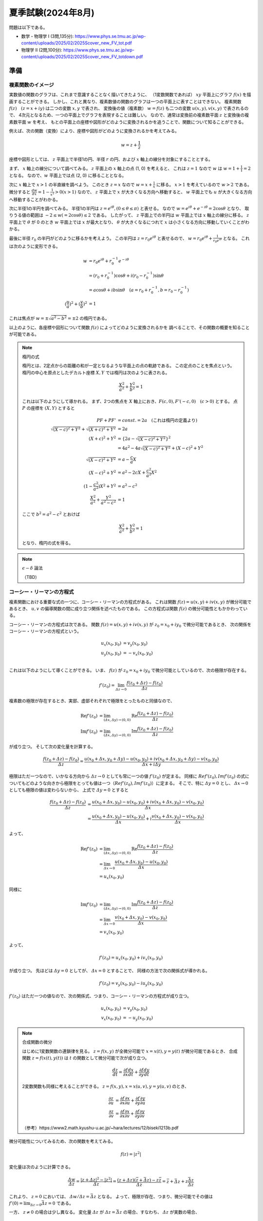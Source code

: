 ===============================================
夏季試験(2024年8月)
===============================================

問題は以下である。

* 数学・物理学 I (3問,135分): https://www.phys.se.tmu.ac.jp/wp-content/uploads/2025/02/2025Scover_new_FV_tot.pdf
* 物理学 II (2問,100分): https://www.phys.se.tmu.ac.jp/wp-content/uploads/2025/02/2025Scover_new_FV_totdown.pdf


準備
===============================================

複素関数のイメージ
------------------------------------

実数値の関数のグラフは、これまで意識することなく描いてきたように、
（1変数関数であれば） :math:`xy` 平面上にグラフ :math:`f(x)` を描画することができる。
しかし、これと異なり、複素数値の関数のグラフは一つの平面上に表すことはできない。
複素関数 :math:`f(z) \quad (z = x + iy)` は二つの変数 :math:`x, y` で表され、
変換後の値（複素数） :math:`w = f(z)` も二つの変数 :math:`u(x, y), v(x, y)` で表されるので、
4次元となるため、一つの平面上でグラフを表現することは難しい。
なので、通常は変換前の複素数平面 :math:`z` と変換後の複素数平面 :math:`w` を考え、
もとの平面上の座標や図形がどのように変換されるかを追うことで、関数について知ることができる。

例えば、次の関数（変換）により、座標や図形がどのように変換されるかを考えてみる。

.. math::
    w = z + \frac{1}{z}

座標や図形としては、 :math:`z` 平面上で半径1の円、半径 :math:`r` の円、および :math:`x` 軸上の線分を対象にすることとする。

まず、 :math:`x` 軸上の線分について調べてみる。
:math:`z` 平面上の :math:`x` 軸上の点 (1, 0) を考えると、
これは :math:`z = 1` なので :math:`w` は :math:`w = 1 + \frac{1}{1} = 2` となる。
なので、:math:`w` 平面上では点 (2, 0) に移ることとなる。

次に :math:`x` 軸上で :math:`x > 1` の半直線を調べよう。
このとき :math:`z = x` なので :math:`w = x + \frac{1}{x}` に移る。
:math:`x > 1` を考えているので :math:`w > 2` である。
微分すると :math:`\frac{dw}{dx} = 1 - \frac{1}{x^2} > 0 (x > 1)` なので、
:math:`z` 平面上で :math:`x` が大きくなる方向へ移動すると、
:math:`w` 平面上でも :math:`u` が大きくなる方向へ移動することがわかる。

次に半径1の半円を調べてみる。
半径1の半円は :math:`z = e^{i \theta}, (0 \leq \theta \leq \pi)` と表せる。
なので :math:`w = e^{i \theta} + e^{-i \theta} = 2 \cos \theta` となり、
取りうる値の範囲は :math:`-2 \leq w(= 2 \cos \theta) \leq 2` である。
したがって、 :math:`z` 平面上での半円は :math:`w` 平面上では :math:`x` 軸上の線分に移る。
:math:`z` 平面上で :math:`\theta` が 0 のとき :math:`w` 平面上では :math:`x` が最大となり、
:math:`\theta` が大きくなるにつれて :math:`x` は小さくなる方向に移動していくことがわかる。

最後に半径 :math:`r_0` の半円がどのように移るかを考えよう。
この半円は :math:`z = r_0 e^{i \theta}` と表せるので、
:math:`w = r_0 e^{i \theta} + \frac{1}{r_0 e^{i \theta}}` となる。
これは次のように変形できる。

.. math::
    w &= r_0 e^{i \theta} + r_0^{-1} e^{-i \theta} \\
      &= (r_0 + r_0^{-1}) \cos \theta + i(r_0 - r_0^{-1}) \sin \theta \\
      &= a \cos \theta + i b \sin \theta \quad (a = r_0 + r_0^{-1}, b = r_0 - r_0^{-1}) \\
    (\frac{u}{a})^2 + (\frac{v}{b})^2 &= 1

これは焦点が :math:`w = \pm \sqrt{a^2 - b^2} = \pm 2` の楕円である。

以上のように、各座標や図形について関数 :math:`f(z)` によってどのように変換されるかを
調べることで、その関数の概要を知ることが可能である。

.. note:: 楕円の式
    
    楕円とは、2定点からの距離の和が一定となるような平面上の点の軌跡である。
    この定点のことを焦点という。
    楕円の中心を原点としたデカルト座標 :math:`X, Y` では楕円は次のように表される。

    .. math::
        \frac{X^2}{a^2} + \frac{Y^2}{b^2} = 1
    
    これは以下のようにして導かれる。
    まず、2つの焦点を :math:`X` 軸上におき、:math:`F(c, 0), F'(-c, 0) \quad (c > 0)` とする。
    点 :math:`P` の座標を :math:`(X, Y)` とすると

    .. math::
        PF + PF' &= const. = 2a \quad (\text{これは楕円の定義より}) \\
        \sqrt{(X -c)^2 + Y^2} + \sqrt{(X + c)^2 + Y^2} &= 2a \\
        (X + c)^2 + Y^2 &= \{2a - \sqrt{(X - c)^2 + Y^2}\}^2 \\
        &= 4a^2 -4a \sqrt{(X - c)^2 + Y^2} + (X - c)^2 + Y^2 \\
        \sqrt{(X - c)^2 + Y^2} &= a - \frac{c}{a} X \\
        (X - c)^2 + Y^2 &= a^2 -2cX + \frac{c^2}{a^2} X^2 \\
        (1 - \frac{c^2}{a^2}) X^2 + Y^2 &= a^2 - c^2 \\
        \frac{X^2}{a^2} + \frac{Y^2}{a^2 - c^2} &= 1
    
    ここで :math:`b^2 = a^2 - c^2` とおけば

    .. math::
        \frac{X^2}{a^2} + \frac{Y^2}{b^2} = 1
    
    となり、楕円の式を得る。


.. note:: :math:`\epsilon - \delta` 論法

    （TBD）


コーシー・リーマンの方程式
------------------------------------

複素関数における重要な式の一つに、コーシー・リーマンの方程式がある。
これは関数 :math:`f(z) = u(x, y) + iv(x, y)` が微分可能であるとき、
:math:`u, v` の偏導関数の間に成り立つ関係を述べたものである。
この方程式は関数 :math:`f(z)` の微分可能性ともかかわっている。

コーシー・リーマンの方程式は次である。
関数 :math:`f(z) = u(x, y) + iv(x, y)` が :math:`z_0 = x_0 + iy_0` で微分可能であるとき、
次の関係をコーシー・リーマンの方程式という。

.. math::
    u_x (x_0, y_0) &= v_y (x_0, y_0) \\
    u_y (x_0, y_0) &= -v_x (x_0, y_0) \\


これは以下のようにして導くことができる。
いま、 :math:`f(z)` が :math:`z_0 = x_0 + iy_0` で微分可能としているので、次の極限が存在する。

.. math::
    f'(z_0) = \lim_{\varDelta z \to 0} \frac{f(z_0 + \varDelta z) - f(z_0)}{\varDelta z}

複素数の極限が存在するとき、実部、虚部それぞれで極限をとったものと同値なので、

.. math::
    \text{Re} f'(z_0) &= \lim_{(\varDelta x, \varDelta y) \to (0, 0)} \text{Re} \frac{f(z_0 + \varDelta z) - f(z_0)}{\varDelta z} \\
    \text{Im} f'(z_0) &= \lim_{(\varDelta x, \varDelta y) \to (0, 0)} \text{Im} \frac{f(z_0 + \varDelta z) - f(z_0)}{\varDelta z}

が成り立つ。
そして次の変化量を計算する。

.. math::
    \frac{f(z_0 + \varDelta z) - f(z_0)}{\varDelta z}
    = \frac{{u(x_0 + \varDelta x, y_0 + \varDelta y) - u(x_0, y_0)} + i{v(x_0 + \varDelta x, y_0 + \varDelta y) - v(x_0, y_0)}}{\varDelta x + i \varDelta y}

極限はただ一つなので、いかなる方向から :math:`\varDelta z \to 0` としても常に一つの値 :math:`f'(z_0)` が定まる。
同様に :math:`Re f'(z_0), Im f'(z_0)` の式についてもどのような向きから極限をとっても値は一つ（:math:`Re f'(z_0), Im f'(z_0)`）に定まる。
そこで、特に :math:`\varDelta y = 0` とし、 :math:`\varDelta x \to 0` としても極限の値は変わらないから、
上式で :math:`\varDelta y = 0` とすると

.. math::
    \frac{f(z_0 + \varDelta z) - f(z_0)}{\varDelta z}
    &= \frac{{u(x_0 + \varDelta x, y_0) - u(x_0, y_0)} + i{v(x_0 + \varDelta x, y_0) - v(x_0, y_0)}}{\varDelta x} \\
    &= \frac{u(x_0 + \varDelta x, y_0) - u(x_0, y_0)}{\varDelta x} + i \frac{v(x_0 + \varDelta x, y_0) - v(x_0, y_0)}{\varDelta x}

よって、

.. math::
    \text{Re} f'(z_0) &= \lim_{(\varDelta x, \varDelta y) \to (0, 0)} \text{Re} \frac{f(z_0 + \varDelta z) - f(z_0)}{\varDelta z} \\
    &= \lim_{\varDelta x \to 0} \frac{u(x_0 + \varDelta x, y_0) - u(x_0, y_0)}{\varDelta x} \\
    &= u_x(x_0, y_0)

同様に

.. math::
    \text{Im} f'(z_0) &= \lim_{(\varDelta x, \varDelta y) \to (0, 0)} \text{Im} \frac{f(z_0 + \varDelta z) - f(z_0)}{\varDelta z} \\
    &= \lim_{\varDelta x \to 0} \frac{v(x_0 + \varDelta x, y_0) - v(x_0, y_0)}{\varDelta x} \\
    &= v_x(x_0, y_0)

よって、

.. math::
    f'(z_0) = u_x(x_0, y_0) + iv_x(x_0, y_0)

が成り立つ。
先ほどは :math:`\varDelta y = 0` としてが、 :math:`\varDelta x = 0` とすることで、
同様の方法で次の関係式が導かれる。

.. math::
    f'(z_0) = v_y(x_0, y_0) - iu_y(x_0, y_0)

:math:`f'(z_0)` はただ一つの値なので、次の関係式、つまり、コーシー・リーマンの方程式が成り立つ。

.. math::
    u_x(x_0, y_0) &= v_y(x_0, y_0) \\
    v_x(x_0, y_0) &= -u_y(x_0, y_0)


.. note:: 合成関数の微分

    はじめに1変数関数の連鎖律を見る。
    :math:`z = f(x, y)` が全微分可能で :math:`x = x(t), y = y(t)` が微分可能であるとき、
    合成関数 :math:`z = f(x(t), y(t))` は :math:`t` の関数として微分可能で次が成り立つ。

    .. math::
        \frac{dz}{dt} = \frac{\partial f}{\partial x} \frac{dx}{dt} + \frac{\partial f}{\partial y} \frac{dy}{dt}

    2変数関数も同様に考えることができる。 :math:`z = f(x, y), x = x(u, v), y = y(u, v)` のとき、
    
    .. math::
        \frac{\partial z}{\partial u} &= \frac{\partial f}{\partial x} \frac{\partial x}{\partial u}
        + \frac{\partial f}{\partial y} \frac{\partial y}{\partial u} \\
        \frac{\partial z}{\partial v} &= \frac{\partial f}{\partial x} \frac{\partial x}{\partial v}
        + \frac{\partial f}{\partial y} \frac{\partial y}{\partial v}

    （参考）https://www2.math.kyushu-u.ac.jp/~hara/lectures/12/biseki1213b.pdf


微分可能性についてみるため、次の関数を考えてみる。

.. math::
    f(z) = |z^2|

変化量は次のように計算できる。

.. math::
    \frac{\varDelta w}{\varDelta z} = \frac{|z + \varDelta z|^2 - |z^2|}{\varDelta z}
    = \frac{(z + \varDelta z)(\bar{z} + \bar{\varDelta z}) - z \bar{z}}{\varDelta z} = \bar{z} + \bar{\varDelta z} + z \frac{\bar{\varDelta z}}{\varDelta z}

これより、 :math:`z = 0` においては、 :math:`\varDelta w / \varDelta z = \bar{\varDelta z}` となる。
よって、極限が存在、つまり、微分可能でその値は :math:`f'(0) = \lim_{\varDelta z \to 0} \bar{\varDelta z} = 0` である。

一方、 :math:`z \neq 0` の場合は少し異なる。
変化量 :math:`\varDelta z` が :math:`\varDelta z = \bar{\varDelta z}` の場合、すなわち、 :math:`\varDelta z` が実数の場合、

.. math::
    \varDelta z \to 0 \Longrightarrow \varDelta w / \varDelta z = \bar{z} + \varDelta z + z \to \bar{z} + z

となる。他方、 :math:`\varDelta z = - \bar{\varDelta z}` の場合、つまり、純虚数の場合、

.. math::
    \varDelta z \to 0 \Longrightarrow \varDelta w / \varDelta z = \bar{z} - \varDelta z - z \to \bar{z} - z

したがって、これら二つ（ :math:`\varDelta` が実数か純虚数か）で極限が異なっている。
つまり、 0 への近づき方により極限が異なる。なので、 :math:`z \neq 0` では :math:`\varDelta z \to 0` のとき
極限は存在しない、言い換えると、 :math:`z \neq 0` では微分可能ではない。

0 への近づき方について、次のとおり補足する。
:math:`\varDelta z` が実数の場合、 :math:`\varDelta z \to 0` は複素平面上で実軸に沿って
原点方向へ近づくこととなる。他方、純虚数の場合は、虚軸に沿って原点方向へ近づくので、
これらは原点への近づき方が異なっている。
異なる方向から原点に近づいたとき、極限 :math:`\lim_{\varDelta z \to 0} f'(z_0)` は異なる値をとるので、
これは微分可能ではない。


正則関数
------------------------------------

点 :math:`z_0` のみならず :math:`z_0` のある近傍の各点において :math:`f(z)` が **微分可能** であるとき、
:math:`f(z)` は :math:`z_0` で **正則** であるという。


.. note:: 内点、外点、境界と開集合、閉集合

    * 点 :math:`z_0` を中心として半径 :math:`\varepsilon` の円の内部の点全体 :math:`|z - z_0| < \varepsilon` を :math:`z_0` の :math:`\varepsilon` 近傍という。
    * 点 :math:`z_0` のある近傍が集合 :math:`S` の点のみを含むとき、 :math:`z_0` は :math:`S` の **内点** という。
    * 点 :math:`z_0` の近傍で :math:`S` の点を含まないものがある場合、 :math:`z_0` を :math:`S` の **外点** という。
    * 点 :math:`z_0` が :math:`S` の内点でも外点でもない場合、 :math:`z_0` は :math:`S` の **境界点** という。
    * :math:`S` の境界点全体を :math:`S` の **境界** という。

    .. figure:: ./images/interior-summary.png
        :name: interior-exterior-inter
        :scale: 30%
        :align: center

        内点、外点、境界点

    * 境界点を含まない集合を **開集合** という。
    * 境界点をすべて含む集合を **閉集合** という。


線積分
------------------------------------

複素数 :math:`z` の複素数値関数 :math:`f(z)` の積分について考える。
積分路を表す曲線 :math:`C` を次の関数で定める。

.. math::
    C: z(t) = x(t) + i y(t) \quad (a \leq t \leq b)

関数 :math:`f(z) = u(x, y) + iv(x, y)` は :math:`C` 上で区分的に連続な関数とする。
このとき、:math:`C` に沿う :math:`f(z)` の線積分を次で定義する。

.. math::
    \underbrace{\int_C f(z) dz}_{\text{線分 C 上の関数 f(z) の値を足し合わせたもの}} &= \int_a^b f(z(t)) z'(t) dt \\
    z'(t) dt &= \frac{dz}{dt} dt = dz

上式の右辺は次のように展開できる。

.. math::
    \text{右辺} &= \int_a^b (u + iv)(x' + iy') dt \\
    &= \int_a^b (ux' - vy') dt + i \int_a^b (vx' + uy') dt \\
    &= \int_C udx - vdy + i \int_C vdx + udy

よって、以下のように書ける（定義から以下が導かれる）。

.. math::
    \int_C f(z) dz = \int_C udx - vdy + i \int_C vdx + udy

これは :math:`f(z) = u + iv, dz = dx + idy` とおいて、次のように
形式的な計算を行ったものと同じ形をしている（つまり、形式的な計算の結果が定義から導かれるものと一致している）。

.. math::
    \int_C f(z) dz &= \int_C (u + iv) (dx + idy) \\
    &= \int_C (udx - vdy) + i(vdx + udy) \\
    &= \int_C udx - vdy + i \int_C vdx + udy

次の例を考える。
:math:`C_1` が2点 :math:`z=0` と :math:`z=2+i` を結ぶ線分であるとき、
積分 :math:`I_1 = \int_{C_1} z^2 dz` の値を求める。

:math:`C_1` は直線 :math:`y = x/2` 上にあるから、 :math:`y = t` とおくと
:math:`x = 2t` だから

.. math::
    C_1: z &= z(t) = 2t + it \quad (0 \leq t \leq 1) \\
    z'(t) &= 2 + i

:math:`C_1` 上における :math:`z^2` の値は

.. math::
    z^2 &= (x + iy)^2 = (2t + it)^2 = (2 + i)^2 t^2 = (3 + 4i) t^2 \\
    I_1 &= \int_0^1 (3 + 4i) t^2 (2 + i) dt = (3 + 4i) (2 + i) \int_0^1 t^2 dt \\
        &= \frac{2}{3} + \frac{11}{3} i

コーシーの積分定理
------------------------------------

.. note:: グリーンの定理

    :math:`xy` 平面で単一閉曲線（ジョルダン曲線） :math:`C` で囲まれた領域を :math:`R` とする。
    二つの関数 :math:`M(x, y), N(x, y)` が :math:`C` と :math:`R` を含む領域で連続な偏導関数
    をもっているとする。また、閉曲線 :math:`C` には図のような向きがついているとする。
    このとき次の等式が成り立つ（グリーンの定理）。

    .. math::
        \int_C (M dx + N dy) = \int \int_R (\frac{\partial N}{\partial x} - \frac{\partial M}{\partial y}) dx dy
    
    グリーンの定理は、線積分（左辺）と面積分（右辺）をつなぐものである。

    .. figure:: ./images/green_theorem.png
        :name: green_theorem
        :scale: 60%
        :align: center

        ジョルダン曲線 C と領域 R

    次のように示すことができる。
    まず、閉曲線 :math:`C` を二つの部分 :math:`C_1, C_2` に分け、
    これらの曲線（弧）の方程式をそれぞれ :math:`y = Y_1(x), \quad y =Y_2(x)` とする。
    まず次の計算をする。

    .. math::
        \int \int_R \frac{\partial M}{\partial y} dx dy &= \int_a^b \int_{Y_1(x)}^{Y_2(x)} \frac{\partial M}{\partial y} dy dx \\
        &= \int_a^b [M(x, y)]_{y = Y_1(x)}^{y = Y_2(x)} dx \\
        &= \int_a^b M(x, Y_2(x)) dx - \int_a^b M(x, Y_1(x)) dx \\
        &= - \int_{C_2} M dx - \int_{C_1} M dx \\
        &= \int_C M dx
    
    同様にして、:math:`\int \int_R \frac{\partial N}{\partial x} dx dy = \int_C N dy` となる。
    それぞれ足し合わせることでグリーンの定理の式となる。

:math:`R` 全体で正則な関数 :math:`f(z) = u(x, y) + iv(x, y)` に対する :math:`C` に沿う線積分は、次式となる。

.. math::
    \int_C f(z) dz = \int_C udx - vdy + i \int_C vdx + udy

これは :math:`dz = dx + idy` と形式的に計算することで得られる。
:math:`f(z)` が :math:`R` で連続ならば :math:`u, v` は :math:`R` で連続であり、
また、:math:`f'(z)` が :math:`R` で連続ならば :math:`u, v` の1階偏導関数は連続である。
よって、グリーンの定理を使用することができ、上式は次のようになる。

.. math::
    \int_C f(z) dz = \int \int_R (-v_x - u_y) dx dy + i \int \int_R (u_x - v_y) dx dy

ところで、 :math:`f(z)` は正則なので、コーシー・リーマンの方程式 :math:`u_x = v_y, u_y = -v_x` が成り立つから、
右辺の値は 0 となる。

したがって、次の重要な定理 コーシーの積分定理 を得る。

区分的に滑らかなジョルダン曲線 :math:`C` の上と内部で

.. math::
    f(z) \text{ が正則}, f'(z) \text{ が連続ならば }
    \int_C f(z) dz = 0

ジョルダン曲線、つまり、積分を単一閉曲線を一周すると 0 となる。

:math:`f(z)` が正則でなければコーシー・リーマンの定理が成り立たず、
また、:math:`f'(z)` が連続でなければグリーンの定理が成り立たないので、
いずれも必要である。
（が、実は、グルサーの定理で示されるように :math:`f'(z)` の連続性を取り除いてもこの式は成り立つのである。）

:math:`\int_C f(z) dz = 0` であるとき :math:`\int_{-C} f(z) dz = - \int_C f(z) = 0` であるから、
コーシーの積分定理における :math:`C` の向きは本質的ではなくなる。
すなわち、正の向きでも負の向きでも無関係に積分の値は 0 である。


コーシー・グルサーの定理
------------------------------------

区分的に滑らかなジョルダン曲線 :math:`C` の上と内部で :math:`f(z)` が正則ならば、
:math:`\int_C f(z) dz = 0` である。これをコーシー・グルサーの定理という。

:math:`f'(z)` の連続性を取り除くことができることには重要な意味がある。
この定理から、次の定理が成り立つことになる。

:math:`C_1, C_2` が単連結領域 :math:`D` 内の2点を結ぶ区分的になめらかな曲線であるとき、
:math:`f(z)` が :math:`D` で正則ならば :math:`\int_{C_1} f(z) dz = \int_{C_2} f(z) dz` である。

これは、単連結領域における正則関数に対しては、積分路は無関係に端点のみで積分の値が定めることを示している。

多重連結の場合も、コーシー・グルサーの定理が成り立つ。
多重連結の場合は、曲線 :math:`C` とその内部にある曲線 :math:`C_j (j =1, 2, ..., n)` を考える。
各曲線はすべて滑らかなジョルダン曲線で、 :math:`C_j` はすべて :math:`C` の内部にあり、
しかも、 :math:`C_j` の内部の点は互いに共通点を持たないとする。
:math:`R` は :math:`C` の内部から :math:`C_j` の内部の点を除いた部分と
:math:`C` 上の点からなる集合とする。
また、 :math:`R` の内部が左にあるように :math:`C` と :math:`C_j` に向きをつけた :math:`R` の
境界を :math:`B` とする（ :math:`C` のみ反時計回り、それ以外は時計回りである）。
このとき :math:`f(z)` が :math:`R` で正則ならば

.. math::
    \int_B f(z) dz = \int_C f(z) dz + \int_{C_1} f(z) dz + ... + \int_{C_n} f(z) dz = 0

である。:math:`C, C_1, C_2, ..., C_n` の向きがすべて同じであるとすると

.. math::
    \int_C f(z) dz = \int_{C_1} f(z) dz + \int_{C_2} f(z) dz + ... + \int_{C_n} f(z) dz

である。特に、 :math:`C` の内部に :math:`C_1` のみがある場合

.. math::
    \int_C f(z) dz = \int_{C_1} f(z) dz

となり、これは積分路の変形原理と呼ばれる。 :math:`C_1` を連続的に変形して :math:`C` に近づけていっても、
積分の値は常に不変であることを示している。

.. figure:: ./images/Cauchy-Goursat.png
    :name: Cauchy-Goursat
    :align: center

    積分路の変形


原始関数と線積分
------------------------------

これまで、 :math:`\int_C f(z) dz = \int_a^b f(z(t)) z'(t) dt` や
コーシーの積分公式などから線積分の値を求められることを見てきた。
ここでは、実関数と同様に、原始関数を使用して定積分の値を求められることを見ていく。

原始関数に関して、次の定理が成り立つ。

:math:`f(z)` は 領域 :math:`D` で連続、 :math:`F(z)` が :math:`f(z)` の原始関数であるとき、
:math:`D` 内の区分的に滑らかな曲線 :math:`C: z = z(t) \quad (a \leq t \leq b)` に沿う線積分

.. math::
    \int_C f(z) dz = \int_a^b f(z(t)) z'(t) dt

の値は

.. math::
    \int_C f(z) dz = [F(z(t))]_a^b = F(z(b)) - F(z(a))

である。
これは次のようにして証明できる。

区分的に滑らかな曲線は、滑らかな曲線をいくつかつなげたものだから、
:math:`C` が一つの滑らかな曲線であると見なして、定理が成り立つことを示せば十分である。
まず、合成関数の微分法 :math:`\frac{d}{dt} F(z(t)) = F'(z(t)) z'(t)` が成り立つことを示す。

:math:`F(z) = U(x, y) + iV(x, y), \quad z(t) = x(t) + iy(t)` とおくと、

.. math::
    F(z(t)) &= U(x(t), y(t)) + iV(x(t), y(t)) \\
    \therefore \frac{d}{dt} F(z(t)) &= \frac{d}{dt} U(x(t), y(t)) + i \frac{d}{dt} V(x(t), y(t)) \\
    &= U_x x' + U_y y' + i(V_x x' + V_y y') \quad (\text{合成関数の連鎖律}) \\
    &= U_x x' - V_x y' + i(V_x x' + U_x y') \quad (\text{コーシー・リーマンの方程式より}) \\
    &= (U_x + iV_x)(x' + iy') \\
    &= \frac{d}{dz} F(z) \cdot z'(t) \\
    \therefore \frac{d}{dt} F(z(t)) &= f(z(t)) z'(t) \quad (\because \frac{d}{dz} F(z) = f(z))

よって、合成関数の微分法が示された。すると、

.. math::
    \int_a^b f(z(t)) z'(t) dt &= \int_a^b \{ F(z(t)) \}' dt \\
    &= \int_a^b \{ \text{Re } F(z(t)) \}' dt + i \int_a^b \{ \text{Im } F(z(t)) \}' dt \\
    &= [\text{Re } F(z(t))]_a^b + i[\text{Im } F(z(t))]_a^b \quad (\text{実部、虚部に対してはこれまでの実関数の性質が成り立つ}) \\
    &= \text{Re } F(z(b)) - \text{Re } F(z(a)) + i \text{Im } F(z(b)) - i \text{Im } F(z(a)) \\
    &= \{ \text{Re } F(z(b)) + i \text{Im } F(z(b)) \} - \{ \text{Re } F(z(a)) + i \text{Im } F(z(a)) \} \\
    &= F(z(b)) - F(z(a))

線積分の積分の値は曲線、すなわち、積分路 :math:`C` の終点 :math:`z(b) = z_2` と始点 :math:`z(a) = z_1` で定まり、
:math:`C` の形には無関係であるから、

.. math::
    \int_C f(z) dz = \underbrace{\int_{z_1}^{z_2}}_{経路に依らない} f(z) dz = [F(z)]_{z_1}^{z_2} = F(z_2) - F(z_1)

とかける。


コーシーの積分公式
------------------------------------

次の式が成り立つ（コーシーの積分公式）

正の向きを持った区分的に滑らかなジョルダン曲線 :math:`C` の上と内部で
:math:`f(z)` は正則であるとする。
:math:`z_0` が :math:`C` の内部の任意の点のとき、

.. math::
    f(z_0) = \frac{1}{2 \pi i} \int_C \frac{f(z)}{z - z_0} dz

が成り立つ。
この定理は、:math:`C` の内部の点 :math:`z_0` における関数の値 :math:`f(z_0)` が
:math:`C` の上の点 :math:`z` における :math:`f(z)` の値で定まる、ことを示す。
また、次のように書き直すと、曲線 :math:`C` に沿う線積分の値を求める場合に応用することができる。

.. math::
    \int_C \frac{f(z)}{z - z_0} dz = 2 \pi i f(z_0)

この関係を用いることで、線積分の値を実際に計算することなく、また、原始関数も用いることなく、
積分の値を計算することが可能である。


級数
------------------------------------

ここでは複素数の級数について考える。
複素数の場合も実数と同様に、極限や発散、収束などの概念を考えることができる。
複素数列では、次のように実部と虚部のそれぞれが収束するとき、複素数列が収束するという。

.. math::
    z_n = x_n + iy_n \quad (n=1, 2, ...), \quad z = x + iy

のとき

.. math::
    \lim_{n \to \infty} z_n = z \Longleftrightarrow \lim_{n \to \infty} x_n = x, \lim_{n \to \infty} y_n = y


そして、複素数の級数

.. math::
    \sum_{n=1}^\infty z_n = z_1 + z_2 + z_3 + ... + z_n + ...

が :math:`S` に収束するとは、

.. math::
    S_N = \sum_{n=1}^N z_n = z_1 + z_2 + ... + z_N

の作る数列 :math:`{S_N}` が収束することである。
:math:`S_N` を第 :math:`N` 部分和、 :math:`S` をこの級数の和といい、

.. math::
    \sum_{n=1}^\infty z_n = S

と書く。
数列の場合と同様にして、級数が収束するのは、実部の級数、虚部の級数がそれぞれ
級数の和の実部、虚部に収束するときである。

級数では **余り** という概念がある。次の :math:`\rho_N` を余りという。
:math:`\lim_{N \to \infty} \sum_{n=1}^N z_n = S` のとき、

.. math::
    S = \underbrace{\sum_{n=1}^N z_n}_{第 N 部分和} + \underbrace{\sum_{n=N+1}^\infty z_n}_{それ以降の級数} = S_N + \rho_N

と書くと、 :math:`N \to \infty` のとき :math:`S_N \to S \Longleftrightarrow \rho_N \to 0` であるから、
**無限級数が収束するための必要十分条件は、余りが 0 に収束する** ことであるといえる。


Taylor 展開 と Laurent 展開
------------------------------------

実数の場合と同様に、Taylor 展開についても複素数を対象に定義することができる。
複素数の Taylor の定理は次のとおりである。

中心が :math:`z_0` 、半径が :math:`R` の円 :math:`C` の内部で **関数** :math:`f(z)` **が正則である** とき、
:math:`C` 内の点 :math:`z` において :math:`f(z)` は

.. math::
    f(z) = f(z_0) + \frac{f'(z_0)}{1!} (z - z_0) + \frac{f''(z_0)}{2!} (z - z_0)^2 + ...
    + \frac{f^{(n)} (z_0)}{n!} (z - z_0)^n + ...

の形でのべき級数に展開できる。すなわち、右辺のべき級数は :math:`|z - z_0| < R` なる :math:`z` に対して収束し、
その極限は :math:`f(z)` に等しい。

特に、 :math:`z_0 = 0` のとき、マクローリン展開（級数）という。

他方、関数 :math:`f(z)` が :math:`z = z_0` で正則でないときは Taylor の定理を適用できない（ :math:`z_0` で微分できないので）。
しかし、 :math:`z - z_0` **の正のべきと負のべきを含む級数の形でならば表すことができる** 。
これを一般に述べたものが Laurent の定理である。

点 :math:`z_0` を中心とする二つの同心円 :math:`C_0, C_1` （半径はそれぞれ :math:`R_0, R_1` ） は
正の向きを持つとする。関数 :math:`f(z)` が :math:`C_0` 上、 :math:`C_1` 上、および :math:`C_0` と
:math:`C_1` の間の円環領域において正則であるとき、この円環領域の中の任意の点 :math:`z` において、
:math:`f(z)` は次の形に表される。

.. math::
    f(z) &= \sum_{n=0}^\infty \underbrace{a_n}_{C_1 に関する積分} (z - z_0)^n + \sum_{n=1}^\infty \underbrace{b_n}_{C_0 に関する積分} \frac{1}{(z - z_0)^n} \\
    a_n &= \frac{1}{2 \pi i} \int_{C_1} \frac{f(z)}{(z - z_0)^{n+1}} dz \\
    b_n &= \frac{1}{2 \pi i} \int_{C_0} \frac{f(z)}{(z - z_0)^{-n+1}} dz

:math:`a_n, b_n` は次のコーシーの微積分公式の形となっている。
（正確には :math:`f^{(n)}` を :math:`n!` でわったもの）

.. math::
    f^{(n)} (z_0) = \frac{n!}{2 \pi i} \int_C \frac{f(z)}{(z - z_0)^{n+1}} dz

なので Taylor 展開との対比を意識すると次のように書き直せる。

.. math::
    f(z) &= \underbrace{\sum_{n=0}^\infty \frac{f^{(n)}(z_0)}{n!} (z - z_0)^n}_{Taylor 展開の部分} + \underbrace{\sum_{n=1}^\infty b_n \frac{1}{(z - z_0)^n}}_{主要部} \\


.. figure:: ./images/Laurent_expand.jpg
    :name: Laurent_expand
    :scale: 50%
    :align: center

    円環領域


関数 :math:`f(z)` が :math:`C_1` 上と :math:`C_1` の内部のすべての点（ :math:`z_0` においても）で正則であるときは、
:math:`b_n` の被積分関数 :math:`f(z) / (z - z_0)^{-n+1}` も正則となるので、
コーシー（グルサー）の定理から積分値は0となる。
よって、 :math:`b_n` は 0 なので :math:`f(z)` は :math:`a_n` だけの項となり、 Taylor 展開の式に一致する。

また、 :math:`R_0 \leq |z - z_0| \leq R_1` において、 :math:`a_n, b_n` の被積分関数はともに正則であるから、
この円環領域内の正方向をもつ任意のジョルダン曲線 :math:`C` を積分路 :math:`C_0, C_1` の代わりに用いても、
積分の値は変わらない。したがって、Laurent 展開は次のように書ける。

.. math::
    f(z) &= \sum_{n = -\infty}^\infty c_n (z - z_0)^n \quad (R_0 < |z - z_0| < R_1) \\
    c_n &= \frac{1}{2 \pi i} \underbrace{\int_C}_{積分路は C } \frac{f(z)}{(z - z_0)^{n+1}} dz


